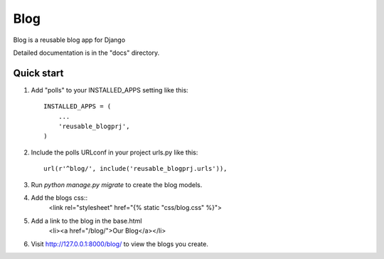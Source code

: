 ====
Blog
====

Blog is a reusable blog app for Django

Detailed documentation is in the "docs" directory.

Quick start
-----------

1. Add "polls" to your INSTALLED_APPS setting like this::

    INSTALLED_APPS = (
        ...
        'reusable_blogprj',
    )

2. Include the polls URLconf in your project urls.py like this::

    url(r'^blog/', include('reusable_blogprj.urls')),

3. Run `python manage.py migrate` to create the blog models.

4. Add the blogs css::
    <link rel="stylesheet" href="{% static "css/blog.css" %}">

5. Add a link to the blog in the base.html
	<li><a href="/blog/">Our Blog</a></li>

6. Visit http://127.0.0.1:8000/blog/ to view the blogs you create.